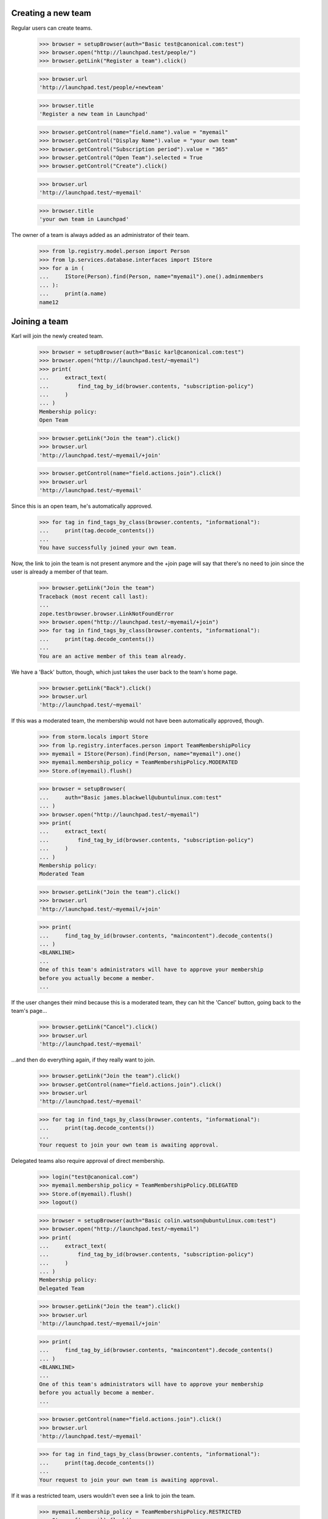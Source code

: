 Creating a new team
-------------------

Regular users can create teams.

    >>> browser = setupBrowser(auth="Basic test@canonical.com:test")
    >>> browser.open("http://launchpad.test/people/")
    >>> browser.getLink("Register a team").click()

    >>> browser.url
    'http://launchpad.test/people/+newteam'

    >>> browser.title
    'Register a new team in Launchpad'

    >>> browser.getControl(name="field.name").value = "myemail"
    >>> browser.getControl("Display Name").value = "your own team"
    >>> browser.getControl("Subscription period").value = "365"
    >>> browser.getControl("Open Team").selected = True
    >>> browser.getControl("Create").click()

    >>> browser.url
    'http://launchpad.test/~myemail'

    >>> browser.title
    'your own team in Launchpad'

The owner of a team is always added as an administrator of their team.

    >>> from lp.registry.model.person import Person
    >>> from lp.services.database.interfaces import IStore
    >>> for a in (
    ...     IStore(Person).find(Person, name="myemail").one().adminmembers
    ... ):
    ...     print(a.name)
    name12


Joining a team
--------------

Karl will join the newly created team.

    >>> browser = setupBrowser(auth="Basic karl@canonical.com:test")
    >>> browser.open("http://launchpad.test/~myemail")
    >>> print(
    ...     extract_text(
    ...         find_tag_by_id(browser.contents, "subscription-policy")
    ...     )
    ... )
    Membership policy:
    Open Team

    >>> browser.getLink("Join the team").click()
    >>> browser.url
    'http://launchpad.test/~myemail/+join'

    >>> browser.getControl(name="field.actions.join").click()
    >>> browser.url
    'http://launchpad.test/~myemail'

Since this is an open team, he's automatically approved.

    >>> for tag in find_tags_by_class(browser.contents, "informational"):
    ...     print(tag.decode_contents())
    ...
    You have successfully joined your own team.

Now, the link to join the team is not present anymore and the +join page will
say that there's no need to join since the user is already a member of that
team.

    >>> browser.getLink("Join the team")
    Traceback (most recent call last):
    ...
    zope.testbrowser.browser.LinkNotFoundError
    >>> browser.open("http://launchpad.test/~myemail/+join")
    >>> for tag in find_tags_by_class(browser.contents, "informational"):
    ...     print(tag.decode_contents())
    ...
    You are an active member of this team already.

We have a 'Back' button, though, which just takes the user back to
the team's home page.

    >>> browser.getLink("Back").click()
    >>> browser.url
    'http://launchpad.test/~myemail'

If this was a moderated team, the membership would not have been automatically
approved, though.

    >>> from storm.locals import Store
    >>> from lp.registry.interfaces.person import TeamMembershipPolicy
    >>> myemail = IStore(Person).find(Person, name="myemail").one()
    >>> myemail.membership_policy = TeamMembershipPolicy.MODERATED
    >>> Store.of(myemail).flush()

    >>> browser = setupBrowser(
    ...     auth="Basic james.blackwell@ubuntulinux.com:test"
    ... )
    >>> browser.open("http://launchpad.test/~myemail")
    >>> print(
    ...     extract_text(
    ...         find_tag_by_id(browser.contents, "subscription-policy")
    ...     )
    ... )
    Membership policy:
    Moderated Team

    >>> browser.getLink("Join the team").click()
    >>> browser.url
    'http://launchpad.test/~myemail/+join'

    >>> print(
    ...     find_tag_by_id(browser.contents, "maincontent").decode_contents()
    ... )
    <BLANKLINE>
    ...
    One of this team's administrators will have to approve your membership
    before you actually become a member.
    ...

If the user changes their mind because this is a moderated team, they can
hit the 'Cancel' button, going back to the team's page...

    >>> browser.getLink("Cancel").click()
    >>> browser.url
    'http://launchpad.test/~myemail'

...and then do everything again, if they really want to join.

    >>> browser.getLink("Join the team").click()
    >>> browser.getControl(name="field.actions.join").click()
    >>> browser.url
    'http://launchpad.test/~myemail'

    >>> for tag in find_tags_by_class(browser.contents, "informational"):
    ...     print(tag.decode_contents())
    ...
    Your request to join your own team is awaiting approval.

Delegated teams also require approval of direct membership.

    >>> login("test@canonical.com")
    >>> myemail.membership_policy = TeamMembershipPolicy.DELEGATED
    >>> Store.of(myemail).flush()
    >>> logout()

    >>> browser = setupBrowser(auth="Basic colin.watson@ubuntulinux.com:test")
    >>> browser.open("http://launchpad.test/~myemail")
    >>> print(
    ...     extract_text(
    ...         find_tag_by_id(browser.contents, "subscription-policy")
    ...     )
    ... )
    Membership policy:
    Delegated Team

    >>> browser.getLink("Join the team").click()
    >>> browser.url
    'http://launchpad.test/~myemail/+join'

    >>> print(
    ...     find_tag_by_id(browser.contents, "maincontent").decode_contents()
    ... )
    <BLANKLINE>
    ...
    One of this team's administrators will have to approve your membership
    before you actually become a member.
    ...

    >>> browser.getControl(name="field.actions.join").click()
    >>> browser.url
    'http://launchpad.test/~myemail'

    >>> for tag in find_tags_by_class(browser.contents, "informational"):
    ...     print(tag.decode_contents())
    ...
    Your request to join your own team is awaiting approval.

If it was a restricted team, users wouldn't even see a link to join the team.

    >>> myemail.membership_policy = TeamMembershipPolicy.RESTRICTED
    >>> Store.of(myemail).flush()

    >>> browser = setupBrowser(auth="Basic jeff.waugh@ubuntulinux.com:test")
    >>> browser.open("http://launchpad.test/~myemail")
    >>> browser.url
    'http://launchpad.test/~myemail'
    >>> print(
    ...     extract_text(
    ...         find_tag_by_id(browser.contents, "subscription-policy")
    ...     )
    ... )
    Membership policy:
    Restricted Team

    >>> browser.getLink("Join the team")
    Traceback (most recent call last):
    ...
    zope.testbrowser.browser.LinkNotFoundError

If the user manually crafts the URL to the +join page, they'll only see a
message explaining that this is a restricted team.

    >>> browser.open("http://launchpad.test/~myemail/+join")
    >>> browser.url
    'http://launchpad.test/~myemail/+join'

    >>> for tag in find_tags_by_class(browser.contents, "informational"):
    ...     print(tag.decode_contents())
    ...
    your own team is a restricted team.
    Only a team administrator can add new members.

But we provide a 'Back' button to take the user back to the team's
home page, since they can't join it.

    >>> browser.getLink("Back").click()
    >>> browser.url
    'http://launchpad.test/~myemail'

On the team's +members page we can now see Karl as an approved member,
Colin Watson and James Blackwell as proposed members, and Jeff Waugh won't
be there at all.

    >>> anon_browser.open("http://launchpad.test/~myemail")
    >>> anon_browser.getLink("All members").click()
    >>> anon_browser.url
    'http://launchpad.test/~myemail/+members'

    >>> contents = anon_browser.contents
    >>> for link in find_tag_by_id(contents, "activemembers").find_all("a"):
    ...     print(link.decode_contents())
    ...
    Karl Tilbury
    Sample Person

    >>> for link in find_tag_by_id(contents, "proposedmembers").find_all("a"):
    ...     print(link.decode_contents())
    ...
    Colin Watson
    James Blackwell


Managing team members
---------------------

On a team's +members page we can see all active members of that team, as
well as the former members and the ones which proposed themselves or that
have been invited.

    >>> def print_members(contents, type):
    ...     table = find_tag_by_id(contents, type)
    ...     for link in table.find_all("a"):
    ...         link_contents = link.decode_contents()
    ...         if link_contents != "Edit" and not link.find("img"):
    ...             print(link_contents)
    ...

    >>> browser.open("http://launchpad.test/~landscape-developers")
    >>> browser.getLink("All members").click()
    >>> browser.url
    'http://launchpad.test/~landscape-developers/+members'

    >>> print_members(browser.contents, "activemembers")
    Guilherme Salgado
    Sample Person

    >>> print_members(browser.contents, "invitedmembers")
    Launchpad Developers

    >>> print_members(browser.contents, "proposedmembers")
    Foo Bar

Former members are only viewable by admins of the team.

    >>> print(find_tag_by_id(browser.contents, "inactivemembers"))
    None

    >>> name12_browser = setupBrowser(auth="Basic test@canonical.com:test")
    >>> name12_browser.open(browser.url)
    >>> print_members(name12_browser.contents, "inactivemembers")
    Karl Tilbury
    No Privileges Person

The list of active members and former (inactive) members can grow
without bounds, so they are paginated.

    >>> browser.open("http://launchpad.test/~admins/+members")
    >>> print_members(browser.contents, "activemembers")
    Andrew Bennetts
    Carlos Perelló Marín
    Dafydd Harries
    Daniel Henrique Debonzi
    Daniel Silverstone
    >>> browser.getLink("Next").click()
    >>> print_members(browser.contents, "activemembers")
    Foo Bar
    Guilherme Salgado
    Mark Shuttleworth
    Robert Collins
    Steve Alexander

    # The ~admins team doesn't have enough inactive members to overflow
    # the default batch size of 5; set the max batch size to 2.
    >>> from lp.services.config import config
    >>> config.push(
    ...     "default-batch-size",
    ...     """
    ... [launchpad]
    ... default_batch_size: 2
    ... """,
    ... )
    >>> admin_browser.open(
    ...     "http://launchpad.test/~admins/+members?inactive_batch=2"
    ... )
    >>> print_members(admin_browser.contents, "inactivemembers")
    Celso Providelo
    David Allouche
    >>> admin_browser.getLink("Next", index=2).click()
    >>> print_members(admin_browser.contents, "inactivemembers")
    James Blackwell
    >>> config_data = config.pop("default-batch-size")


Approving a proposed member
---------------------------

James Blackwell wants to join the team and we know he made some contributions
in the past, so we'll approve his membership.

    >>> browser = setupBrowser(auth="Basic test@canonical.com:test")
    >>> browser.open("http://launchpad.test/~myemail/+members")
    >>> print_members(browser.contents, "proposedmembers")
    Colin Watson
    James Blackwell

    >>> browser.open("http://launchpad.test/~myemail/+member/jblack")
    >>> browser.url
    'http://launchpad.test/~myemail/+member/jblack'

    >>> browser.getControl(name="membership.expirationdate").value = (
    ...     "2048-04-14"
    ... )
    >>> browser.getControl(name="approve").click()

    >>> browser.url
    'http://launchpad.test/~myemail/+members'

    >>> print_members(browser.contents, "activemembers")
    James Blackwell
    Karl Tilbury
    Sample Person


Promoting/Demoting an existing member
-------------------------------------

We'll now promote jblack to an administrator of this team.

    >>> browser.open("http://launchpad.test/~myemail/+member/jblack")
    >>> browser.url
    'http://launchpad.test/~myemail/+member/jblack'

    >>> browser.getControl(name="admin").value
    ['no']
    >>> browser.getControl(name="admin").value = ["yes"]
    >>> browser.getControl(name="change").click()

    >>> browser.open("http://launchpad.test/~myemail/+member/jblack")
    >>> browser.getControl(name="admin").value
    ['yes']

We can also demote him if he doesn't behave himself.

    >>> browser.getControl(name="admin").value = ["no"]
    >>> browser.getControl(name="change").click()

    >>> browser.open("http://launchpad.test/~myemail/+member/jblack")
    >>> browser.getControl(name="admin").value
    ['no']


Deactivating an existing member
-------------------------------

Karl Tilbury has made no contributions lately, so we'll deactivate his
membership for now.

    # We want to test concurrency here, so keep two browsers around:
    # XXX: Guilherme Salgado 2007-02-28 bug=68655:
    # It would be nice to be able to clone the browser and not do
    # the manual copy.
    >>> browser2 = setupBrowser(auth="Basic test@canonical.com:test")
    >>> browser2.open("http://launchpad.test/~myemail/+member/karl")

    >>> browser.open("http://launchpad.test/~myemail/+member/karl")
    >>> browser.getControl("Deactivate").click()
    >>> browser.url
    'http://launchpad.test/~myemail/+members'

    >>> print_members(browser.contents, "inactivemembers")
    Karl Tilbury

Attempt to deactivate the user again using our original browser2
instance. No crashes in sight:

    >>> browser2.getControl("Deactivate").click()
    >>> browser2.url
    'http://launchpad.test/~myemail/+members'


Reactivating a deactivated member
---------------------------------

Later we may decide to reactivate Karl Tilbury's membership, so this must be
possible.

    # Again, keep a second browser open to test concurrency.
    >>> browser2.open("http://launchpad.test/~myemail/+member/karl")

    >>> browser.open("http://launchpad.test/~myemail/+member/karl")
    >>> browser.getControl(name="expires").value = ["date"]
    >>> browser.getControl(name="membership.expirationdate").value = (
    ...     "2049-04-16"
    ... )
    >>> browser.getControl("Reactivate").click()

    >>> browser.url
    'http://launchpad.test/~myemail/+members'

    >>> print(find_tag_by_id(browser.contents, "inactivemembers"))
    None
    >>> print_members(browser.contents, "activemembers")
    James Blackwell
    Karl Tilbury
    Sample Person

A second submission for reactivation should not crash but will print an
error message:

    >>> browser2.getControl(name="expires").value = ["date"]
    >>> browser2.getControl(name="membership.expirationdate").value = (
    ...     "2049-04-16"
    ... )
    >>> browser2.getControl("Reactivate").click()
    >>> browser2.url
    'http://launchpad.test/~myemail/+member/karl/+index'
    >>> for tag in find_tags_by_class(browser2.contents, "error message"):
    ...     print(tag.decode_contents())
    ...
    The membership request for Karl Tilbury has already been processed.
